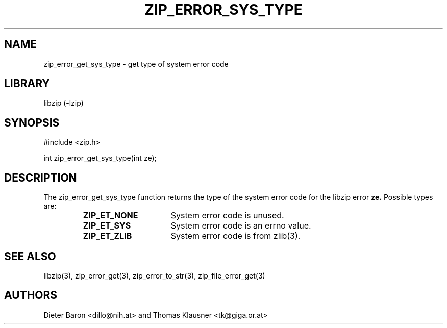 .\" zip_error_get_sys_type.mdoc \-- get type of error
.\" Copyright (C) 2004, 2005 Dieter Baron and Thomas Klausner
.\"
.\" This file is part of libzip, a library to manipulate ZIP archives.
.\" The authors can be contacted at <libzip@nih.at>
.\"
.\" Redistribution and use in source and binary forms, with or without
.\" modification, are permitted provided that the following conditions
.\" are met:
.\" 1. Redistributions of source code must retain the above copyright
.\"    notice, this list of conditions and the following disclaimer.
.\" 2. Redistributions in binary form must reproduce the above copyright
.\"    notice, this list of conditions and the following disclaimer in
.\"    the documentation and/or other materials provided with the
.\"    distribution.
.\" 3. The names of the authors may not be used to endorse or promote
.\"    products derived from this software without specific prior
.\"    written permission.
.\"
.\" THIS SOFTWARE IS PROVIDED BY THE AUTHORS ``AS IS'' AND ANY EXPRESS
.\" OR IMPLIED WARRANTIES, INCLUDING, BUT NOT LIMITED TO, THE IMPLIED
.\" WARRANTIES OF MERCHANTABILITY AND FITNESS FOR A PARTICULAR PURPOSE
.\" ARE DISCLAIMED.  IN NO EVENT SHALL THE AUTHORS BE LIABLE FOR ANY
.\" DIRECT, INDIRECT, INCIDENTAL, SPECIAL, EXEMPLARY, OR CONSEQUENTIAL
.\" DAMAGES (INCLUDING, BUT NOT LIMITED TO, PROCUREMENT OF SUBSTITUTE
.\" GOODS OR SERVICES; LOSS OF USE, DATA, OR PROFITS; OR BUSINESS
.\" INTERRUPTION) HOWEVER CAUSED AND ON ANY THEORY OF LIABILITY, WHETHER
.\" IN CONTRACT, STRICT LIABILITY, OR TORT (INCLUDING NEGLIGENCE OR
.\" OTHERWISE) ARISING IN ANY WAY OUT OF THE USE OF THIS SOFTWARE, EVEN
.\" IF ADVISED OF THE POSSIBILITY OF SUCH DAMAGE.
.\"
.TH ZIP_ERROR_SYS_TYPE 3 "November 30, 2004" NiH
.SH "NAME"
zip_error_get_sys_type \- get type of system error code
.SH "LIBRARY"
libzip (-lzip)
.SH "SYNOPSIS"
#include <zip.h>
.PP
int
zip_error_get_sys_type(int ze);
.SH "DESCRIPTION"
The
zip_error_get_sys_type
function returns the type of the system error code for the libzip error
\fBze.\fR
Possible types are:
.RS
.TP 16
\fBZIP_ET_NONE\fR
System error code is unused.
.TP 16
\fBZIP_ET_SYS\fR
System error code is an errno value.
.TP 16
\fBZIP_ET_ZLIB\fR
System error code is from
zlib(3).
.RE
.SH "SEE ALSO"
libzip(3),
zip_error_get(3),
zip_error_to_str(3),
zip_file_error_get(3)
.SH "AUTHORS"

Dieter Baron <dillo@nih.at>
and
Thomas Klausner <tk@giga.or.at>
